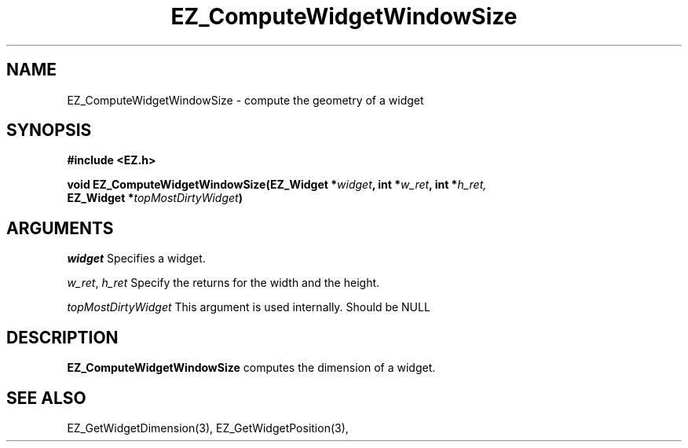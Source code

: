 '\"
'\" Copyright (c) 1997 Maorong Zou
'\" 
.TH EZ_ComputeWidgetWindowSize 3 "" EZWGL "EZWGL Functions"
.BS
.SH NAME
EZ_ComputeWidgetWindowSize \- compute the geometry of a widget

.SH SYNOPSIS
.nf
.B #include <EZ.h>
.sp
.BI "void EZ_ComputeWidgetWindowSize(EZ_Widget *" widget ", int *" w_ret ", int *" h_ret,
.BI "                                EZ_Widget *" topMostDirtyWidget )

.SH ARGUMENTS
\fIwidget\fR  Specifies a widget.
.sp
\fIw_ret\fR, \fIh_ret\fR Specify the returns for the width and the height.
.sp
\fItopMostDirtyWidget\fR This argument is used internally. Should be NULL

.SH DESCRIPTION
.PP
\fBEZ_ComputeWidgetWindowSize\fR computes the dimension of a widget.
.PP

.SH "SEE ALSO"
EZ_GetWidgetDimension(3), EZ_GetWidgetPosition(3), 

